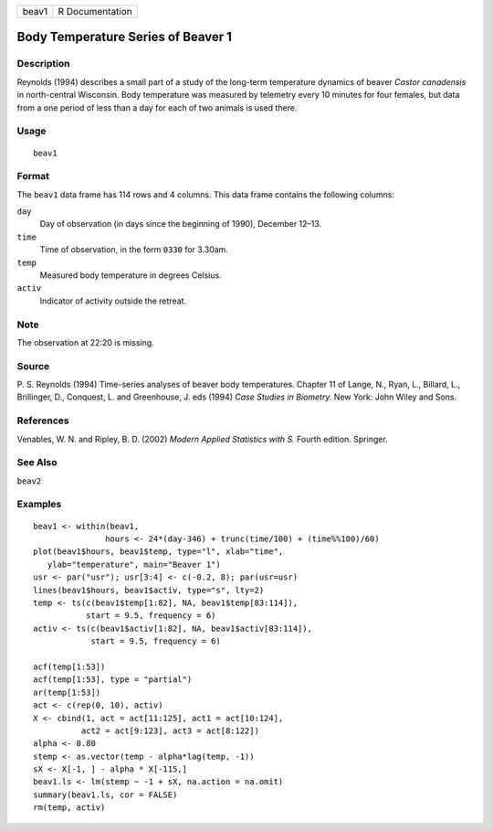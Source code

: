 +---------+-------------------+
| beav1   | R Documentation   |
+---------+-------------------+

Body Temperature Series of Beaver 1
-----------------------------------

Description
~~~~~~~~~~~

Reynolds (1994) describes a small part of a study of the long-term
temperature dynamics of beaver *Castor canadensis* in north-central
Wisconsin. Body temperature was measured by telemetry every 10 minutes
for four females, but data from a one period of less than a day for each
of two animals is used there.

Usage
~~~~~

::

    beav1

Format
~~~~~~

The ``beav1`` data frame has 114 rows and 4 columns. This data frame
contains the following columns:

``day``
    Day of observation (in days since the beginning of 1990), December
    12–13.

``time``
    Time of observation, in the form ``0330`` for 3.30am.

``temp``
    Measured body temperature in degrees Celsius.

``activ``
    Indicator of activity outside the retreat.

Note
~~~~

The observation at 22:20 is missing.

Source
~~~~~~

P. S. Reynolds (1994) Time-series analyses of beaver body temperatures.
Chapter 11 of Lange, N., Ryan, L., Billard, L., Brillinger, D.,
Conquest, L. and Greenhouse, J. eds (1994) *Case Studies in Biometry.*
New York: John Wiley and Sons.

References
~~~~~~~~~~

Venables, W. N. and Ripley, B. D. (2002) *Modern Applied Statistics with
S.* Fourth edition. Springer.

See Also
~~~~~~~~

``beav2``

Examples
~~~~~~~~

::

    beav1 <- within(beav1,
                   hours <- 24*(day-346) + trunc(time/100) + (time%%100)/60)
    plot(beav1$hours, beav1$temp, type="l", xlab="time",
       ylab="temperature", main="Beaver 1")
    usr <- par("usr"); usr[3:4] <- c(-0.2, 8); par(usr=usr)
    lines(beav1$hours, beav1$activ, type="s", lty=2)
    temp <- ts(c(beav1$temp[1:82], NA, beav1$temp[83:114]),
               start = 9.5, frequency = 6)
    activ <- ts(c(beav1$activ[1:82], NA, beav1$activ[83:114]),
                start = 9.5, frequency = 6)

    acf(temp[1:53])
    acf(temp[1:53], type = "partial")
    ar(temp[1:53])
    act <- c(rep(0, 10), activ)
    X <- cbind(1, act = act[11:125], act1 = act[10:124],
              act2 = act[9:123], act3 = act[8:122])
    alpha <- 0.80
    stemp <- as.vector(temp - alpha*lag(temp, -1))
    sX <- X[-1, ] - alpha * X[-115,]
    beav1.ls <- lm(stemp ~ -1 + sX, na.action = na.omit)
    summary(beav1.ls, cor = FALSE)
    rm(temp, activ)

